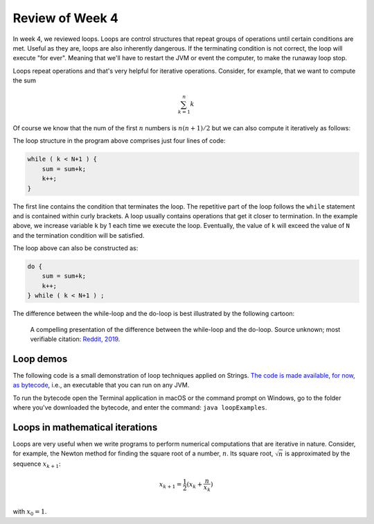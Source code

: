 
Review of Week 4
=================

In week 4, we reviewed loops. Loops are control structures that repeat groups of operations until certain conditions are met. Useful as they are, loops are also inherently dangerous. If the terminating condition is not correct, the loop will execute "for ever". Meaning that we'll have to restart the JVM or event the computer, to make the runaway loop stop.

Loops repeat operations and that's very helpful for iterative operations. Consider, for example, that we want to compute the sum 

.. math::
   
   \sum_{k=1}^{n} k
   
Of course we know that the num of the first :math:`n` numbers is :math:`n(n+1)/2` but we can also compute it iteratively as follows:
  
.. code-block:: java
  :linenos:
  
  import java.util.Scanner;
  public class sumExample {
      public static void main(String[] args) {
	  
          int sum=0;
          int k=0;

          Scanner keyboard = new Scanner(System.in);
          System.out.println("\n Enter an integer number to add up to: ");
          int N = keyboard.nextInt();

          while ( k < N+1 ) {
              sum = sum+k;
              k++;
          }
		  
          System.out.println("\nThe sum of the first " + N + " numbers is: "+sum);
		  
      }
  }
  
The loop structure in the program above comprises just four lines of code:
  
.. code-block:: java

          while ( k < N+1 ) {
              sum = sum+k;
              k++;
          }
		  

The first line contains the condition that terminates the loop. The repetitive part of the loop follows the ``while`` statement and is contained within curly brackets. A loop usually contains operations that get it closer to termination. In the example above, we increase variable ``k`` by 1 each time we execute the loop. Eventually, the value of ``k`` will exceed the value of ``N`` and the termination condition will be satisfied.

The loop above can also be constructed as:

.. code-block:: java

          do {
              sum = sum+k;
              k++;
          } while ( k < N+1 ) ;

The difference between the while-loop and the do-loop is best illustrated by the following cartoon:

.. figure:: images/coyote.jpg
   
   A compelling presentation of the difference between the while-loop and the do-loop.
   Source unknown; most verifiable citation: `Reddit, 2019 <https://www.reddit.com/r/ProgrammerHumor/comments/a5mghb/the_importance_of_knowing_how_to_correctly_use/>`_.

Loop demos
----------

The following code is a small demonstration of loop techniques applied on Strings. `The code is made available, for now, as bytecode <https://github.com/lgreco/cdp/raw/master/source/COMP170/codeExamples/loopExamples.class>`_, i.e., an executable that you can run on any JVM. 

To run the bytecode open the Terminal application in macOS or the command prompt on Windows, go to the folder where you've downloaded the bytecode, and enter the command: ``java loopExamples``.

Loops in mathematical iterations
--------------------------------

Loops are very useful when we write programs to perform numerical computations that are iterative in nature. Consider, for example, the Newton method for finding the square root of a number, :math:`n`. Its square root, :math:`\sqrt{n}` is approximated by the sequence :math:`x_{k+1}`:

.. math::
   x_{k+1} = \frac{1}{2}(x_k+\frac{n}{x_k}) \\
   
with :math:`x_0=1`.